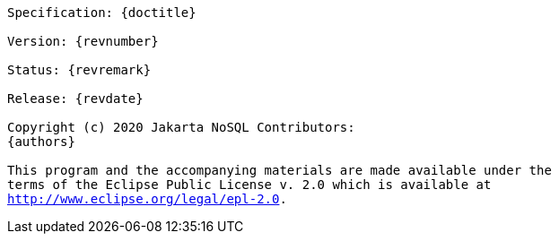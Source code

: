 // Copyright (c) 2019 Otavio Santana and others
//
// This program and the accompanying materials are made available under the
// terms of the Eclipse Public License v. 2.0 which is available at
// http://www.eclipse.org/legal/epl-2.0.


[subs="normal"]
....

Specification: {doctitle}

Version: {revnumber}

Status: {revremark}

Release: {revdate}

Copyright (c) 2020 Jakarta NoSQL Contributors:
{authors}

This program and the accompanying materials are made available under the
terms of the Eclipse Public License v. 2.0 which is available at
http://www.eclipse.org/legal/epl-2.0.

....
